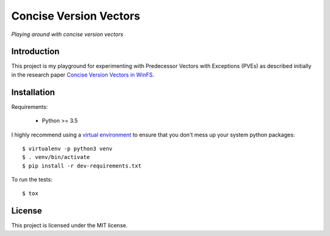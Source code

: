 =======================
Concise Version Vectors
=======================

*Playing around with concise version vectors*


Introduction
============

This project is my playground for experimenting with Predecessor Vectors with
Exceptions (PVEs) as described initially in the research paper
`Concise Version Vectors in WinFS <https://dahliamalkhi.files.wordpress.com/2016/08/winfs-version-vectors-dc2007.pdf>`_.


Installation
============

Requirements:

 * Python >= 3.5

I highly recommend using a
`virtual environment <https://pypi.python.org/pypi/virtualenv>`_ to ensure
that you don't mess up your system python packages::

    $ virtualenv -p python3 venv
    $ . venv/bin/activate
    $ pip install -r dev-requirements.txt

To run the tests::

    $ tox


License
=======

This project is licensed under the MIT license.
